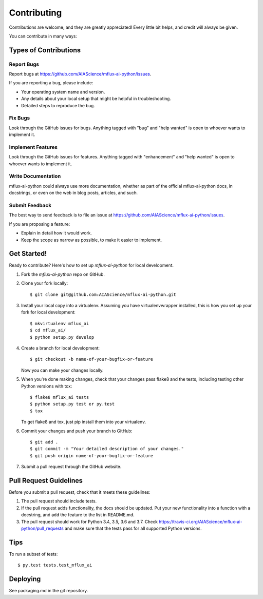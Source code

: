 ============
Contributing
============

Contributions are welcome, and they are greatly appreciated! Every little bit
helps, and credit will always be given.

You can contribute in many ways:

Types of Contributions
----------------------

Report Bugs
~~~~~~~~~~~

Report bugs at https://github.com/AIAScience/mflux-ai-python/issues.

If you are reporting a bug, please include:

* Your operating system name and version.
* Any details about your local setup that might be helpful in troubleshooting.
* Detailed steps to reproduce the bug.

Fix Bugs
~~~~~~~~

Look through the GitHub issues for bugs. Anything tagged with "bug" and "help
wanted" is open to whoever wants to implement it.

Implement Features
~~~~~~~~~~~~~~~~~~

Look through the GitHub issues for features. Anything tagged with "enhancement"
and "help wanted" is open to whoever wants to implement it.

Write Documentation
~~~~~~~~~~~~~~~~~~~

mflux-ai-python could always use more documentation, whether as part of the
official mflux-ai-python docs, in docstrings, or even on the web in blog posts,
articles, and such.

Submit Feedback
~~~~~~~~~~~~~~~

The best way to send feedback is to file an issue at https://github.com/AIAScience/mflux-ai-python/issues.

If you are proposing a feature:

* Explain in detail how it would work.
* Keep the scope as narrow as possible, to make it easier to implement.

Get Started!
------------

Ready to contribute? Here's how to set up `mflux-ai-python` for local development.

1. Fork the `mflux-ai-python` repo on GitHub.
2. Clone your fork locally::

    $ git clone git@github.com:AIAScience/mflux-ai-python.git

3. Install your local copy into a virtualenv. Assuming you have virtualenvwrapper installed, this is how you set up your fork for local development::

    $ mkvirtualenv mflux_ai
    $ cd mflux_ai/
    $ python setup.py develop

4. Create a branch for local development::

    $ git checkout -b name-of-your-bugfix-or-feature

   Now you can make your changes locally.

5. When you're done making changes, check that your changes pass flake8 and the
   tests, including testing other Python versions with tox::

    $ flake8 mflux_ai tests
    $ python setup.py test or py.test
    $ tox

   To get flake8 and tox, just pip install them into your virtualenv.

6. Commit your changes and push your branch to GitHub::

    $ git add .
    $ git commit -m "Your detailed description of your changes."
    $ git push origin name-of-your-bugfix-or-feature

7. Submit a pull request through the GitHub website.

Pull Request Guidelines
-----------------------

Before you submit a pull request, check that it meets these guidelines:

1. The pull request should include tests.
2. If the pull request adds functionality, the docs should be updated. Put
   your new functionality into a function with a docstring, and add the
   feature to the list in README.md.
3. The pull request should work for Python 3.4, 3.5, 3.6 and 3.7. Check
   https://travis-ci.org/AIAScience/mflux-ai-python/pull_requests
   and make sure that the tests pass for all supported Python versions.

Tips
----

To run a subset of tests::

$ py.test tests.test_mflux_ai


Deploying
---------

See packaging.md in the git repository.

